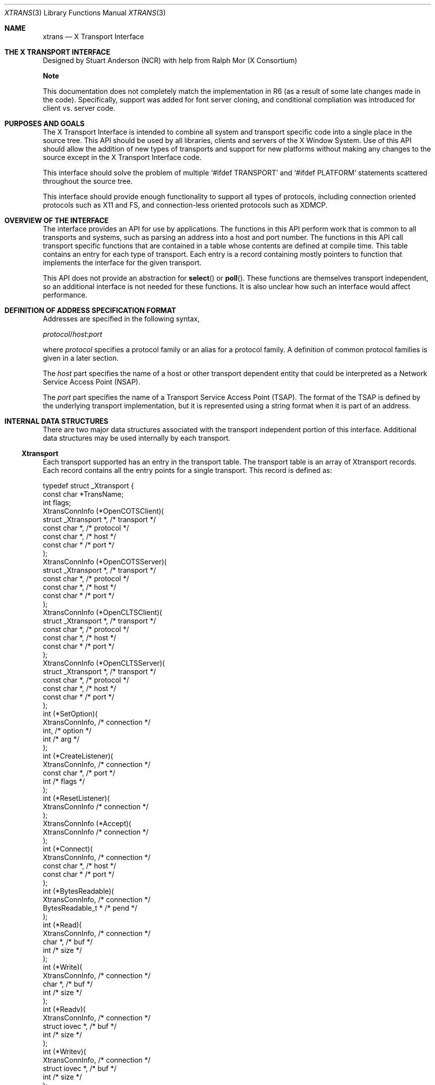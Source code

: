 .\" automatically generated with docbook2mdoc xtrans.xml
.Dd $Mdocdate: May 10 2019 $
.Dt XTRANS 3
.Os
.Sh NAME
.Nm xtrans
.Nd X Transport Interface
.Sh THE X TRANSPORT INTERFACE
Designed by Stuart Anderson (NCR) with help from Ralph Mor (X Consortium)
.Pp
.Sy Note
.Pp
This documentation does not completely match the implementation in R6
(as a result of some late changes made in the code). Specifically, support
was added for font server cloning, and conditional compliation was introduced
for client vs. server code.
.Sh PURPOSES AND GOALS
The X Transport Interface is intended to combine all system and
transport specific code into a single place in the source tree.
This API
should be used by all libraries, clients and servers of the X Window System.
Use of this API should allow the addition of new types of transports and
support for new platforms without making any changes to the source except
in the X Transport Interface code.
.Pp
This interface should solve the problem of multiple
.Ql #ifdef TRANSPORT
and
.Ql #ifdef PLATFORM
statements scattered throughout the source tree.
.Pp
This interface should provide enough functionality to support all
types of protocols, including connection oriented protocols such as X11 and
FS, and connection-less oriented protocols such as XDMCP.
.Sh OVERVIEW OF THE INTERFACE
The interface provides an API for use by applications.
The functions in
this API perform work that is common to all transports and systems, such
as parsing an address into a host and port number.
The functions in this
API call transport specific functions that are contained in a table whose
contents are defined at compile time.
This table contains an entry for each
type of transport.
Each entry is a record containing mostly pointers to
function that implements the interface for the given transport.
.Pp
This API does not provide an abstraction for
.Fn select
or
.Fn poll .
These functions are themselves transport independent, so an additional
interface is not needed for these functions.
It is also unclear how such
an interface would affect performance.
.Sh DEFINITION OF ADDRESS SPECIFICATION FORMAT
Addresses are specified in the following syntax,
.Bd -literal
.Ar protocol Ns Pf / Ar host : Ns Ar port
.Ed
.Pp
where
.Ar protocol
specifies a protocol family
or an alias for a protocol family.
A definition of common protocol
families is given in a later section.
.Pp
The
.Ar host
part specifies the name of a host or other
transport dependent entity that could be interpreted as a Network Service Access Point
(NSAP).
.Pp
The
.Ar port
part specifies the name of a Transport Service
Access Point (TSAP). The format of the TSAP is defined by the underlying transport
implementation, but it is represented using a string format when it is
part of an address.
.Sh INTERNAL DATA STRUCTURES
There are two major data structures associated with the transport
independent portion of this interface.
Additional data structures
may be used internally by each transport.
.Ss Xtransport
Each transport supported has an entry in the transport table.
The transport
table is an array of Xtransport records.
Each record contains all the entry
points for a single transport.
This record is defined as:
.Bd -literal
typedef struct _Xtransport {
    const char *TransName;
    int  flags;
    XtransConnInfo (*OpenCOTSClient)(
     struct _Xtransport *,    /* transport */
     const char *,            /* protocol */
     const char *,            /* host */
     const char *             /* port */
    );
    XtransConnInfo (*OpenCOTSServer)(
     struct _Xtransport *,    /* transport */
     const char *,            /* protocol */
     const char *,            /* host */
     const char *             /* port */
    );
    XtransConnInfo (*OpenCLTSClient)(
     struct _Xtransport *,    /* transport */
     const char *,            /* protocol */
     const char *,            /* host */
 const char *             /* port */
    );
    XtransConnInfo (*OpenCLTSServer)(
     struct _Xtransport *,    /* transport */
     const char *,            /* protocol */
     const char *,            /* host */
     const char *             /* port */
    );
    int     (*SetOption)(
     XtransConnInfo,          /* connection */
     int,               /* option */
     int               /* arg */
    );
    int     (*CreateListener)(
     XtransConnInfo,          /* connection */
     const char *,            /* port */
     int                      /* flags */
    );
    int     (*ResetListener)(
     XtransConnInfo          /* connection */
    );
    XtransConnInfo (*Accept)(
     XtransConnInfo          /* connection */
    );
    int     (*Connect)(
     XtransConnInfo,          /* connection */
     const char *,            /* host */
     const char *             /* port */
    );
    int     (*BytesReadable)(
     XtransConnInfo,          /* connection */
     BytesReadable_t *     /* pend */
    );
    int     (*Read)(
     XtransConnInfo,          /* connection */
     char *,               /* buf */
     int               /* size */
    );
    int     (*Write)(
     XtransConnInfo,          /* connection */
     char *,               /* buf */
     int               /* size */
    );
    int     (*Readv)(
     XtransConnInfo,          /* connection */
     struct iovec *,          /* buf */
     int               /* size */
    );
    int     (*Writev)(
     XtransConnInfo,          /* connection */
     struct iovec *,          /* buf */
     int               /* size */
    );
    int     (*Disconnect)(
     XtransConnInfo          /* connection */
    );
    int     (*Close)(
     XtransConnInfo          /* connection */
    );
} Xtransport;
.Ed
.Pp
The
.Fa flags
field can contain an OR of
the following masks:
.Bl -tag -width Ds
.It Dv TRANS_ALIAS
indicates that this record is providing an alias, and should
not be used to create a listener.
.It Dv TRANS_LOCAL
indicates that this is a
.Dv LOCALCONN
transport.
.It Dv TRANS_ABSTRACT
indicates that a local connection transport uses the abstract socket namespace.
.El
.Pp
Some additional flags may be set in the
.Fa flags
field by the library while it is running:
.Bl -tag -width Ds
.It Dv TRANS_DISABLED
indicates that this transport has been disabled.
.It Dv TRANS_NOLISTEN
indicates that servers should not open new listeners using this transport.
.It Dv TRANS_NOUNLINK
set by a transport backend to indicate that the endpoints for its connection
should not be unlinked.
.El
.Ss XtransConnInfo
Each connection will have an opaque
.Vt XtransConnInfo
transport connection
object allocated for it.
This record contains information specific to the
connection.
The record is defined as:
.Bd -literal
typedef struct _XtransConnInfo *XtransConnInfo;
struct _XtransConnInfo {
    struct _Xtransport     *transptr;
    char     *priv;
    int          flags;
    int          fd;
    int          family;
    char     *addr;
    int          addrlen;
    char     *peeraddr;
    int          peeraddrlen;
};
.Ed
.Sh EXPOSED TRANSPORT INDEPENDENT API
This API is included in each library and server that uses it.
The API may
be used by the library, but it is not added to the public API for that
library.
This interface is simply an implementation facilitator.
This API
contains a low level set of core primitives, and a few utility functions
that are built on top of the primitives.
The utility functions exist to
provide a more familiar interface that can be used to port existing code.
.Pp
A macro is defined in Xtrans.h for TRANS(func) that creates a unique function
name depending on where the code is compiled.
For example, when built for
Xlib,
.Fn TRANS(OpenCOTSClient)
becomes
.Fn _X11TransOpenCOTSClient .
.Pp
All failures are considered fatal, and the connection should be closed
and re-established if desired.
In most cases, however, the value of
errno will be available for debugging purposes.
.Ss Core Interface API
.Bl -bullet
.It
.Ft XtransConnInfo
.Fo TRANS(OpenCOTSClient)
.Fa "const char * address"
.Fc
.Pp
This function creates a Connection-Oriented Transport that is
suitable for use by a client.
The parameter
.Fa address
contains the full address of the server to which this endpoint will be
connected.
This function returns an opaque transport connection object on
success, or
.Dv NULL
on failure.
.It
.Ft XtransConnInfo
.Fo TRANS(OpenCOTSServer)
.Fa "const char * address"
.Fc
.Pp
This function creates a Connection-Oriented Transport that is suitable
for use by a server.
The parameter
.Fa address
contains the
full address to which this server will be bound.
This function returns an
opaque transport connection object on success, or
.Dv NULL
on failure.
.It
.Ft XtransConnInfo
.Fo TRANS(OpenCLTSClient)
.Fa "const char * address"
.Fc
.Pp
This function creates a Connection-Less Transport that is suitable for
use by a client.
The parameter
.Fa address
contains the
full address of the server to which this endpoint will be connected.
This
function returns an opaque transport connection object on success, or
.Dv NULL
on failure.
.It
.Ft XtransConnInfo
.Fo TRANS(OpenCLTSServer)
.Fa "const char * address"
.Fc
.Pp
This function creates a Connection-Less Transport that is suitable for
use by a server.
The parameter
.Fa address
contains the
full address to which this server will be bound.
This function returns an
opaque transport connection object on success, or
.Dv NULL
on failure.
.It
.Ft int
.Fo TRANS(SetOption)
.Fa "XtransConnInfo connection"
.Fa "int option"
.Fa "int arg"
.Fc
.Pp
This function sets transport options, similar to the way
.Fn setsockopt
and
.Fn ioctl
work.
The parameter
.Fa connection
is an endpoint
that was obtained from
.Fn _XTransOpen*
functions.
The parameter
.Fa option
contains the option that will
be set.
The actual values for
.Fa option
are defined in a
later section
.Pq Sx Transport_Option_Definition .
The parameter
.Fa arg
can be used to pass
in an additional value that may be required by some options.
This function returns 0 on success and -1 on failure.
.Pp
.Sy Note
.Pp
Based on current usage, the complimentary function
.Fn TRANS(GetOption)
is not necessary.
.It
.Ft int
.Fo TRANS(CreateListener)
.Fa "XtransConnInfo connection"
.Fa "const char * port"
.Fa "int flags"
.Fc
.Pp
This function sets up the server endpoint for listening.
The parameter
.Fa connection
is an endpoint that was obtained from
.Fn TRANS(OpenCOTSServer)
or
.Fn TRANS(OpenCLTSServer) .
The parameter
.Fa port
specifies the port to which this endpoint
should be bound for listening.
If port is
.Dv NULL ,
then the transport may attempt to allocate any available TSAP for this
connection.
If the transport cannot support this, then this function will
return a failure.
The
.Fa flags
parameter can be set
to
.Dv ADDR_IN_USE_ALLOWED
to allow the call to the underlying
binding function to fail with a
.Er EADDRINUSE
error
without causing the
.Fn TRANS(CreateListener)
function itself to fail.
This function return 0 on success and -1 on failure.
.It
.Ft int
.Fo TRANS(ResetListener)
.Fa "XtransConnInfo connection"
.Fc
.Pp
When a server is restarted, certain listen ports may need to be reset.
For example, unix domain needs to check that the file used for
communication has not been deleted.
If it has, it must be recreated.
The parameter
.Fa connection
is an opened and bound
endpoint that was obtained from
.Fn TRANS(OpenCOTSServer)
and passed to
.Fn TRANS(CreateListener) .
This function will return one of the following values:
.Dv TRANS_RESET_NOOP ,
.Dv TRANS_RESET_NEW_FD ,
or
.Dv TRANS_RESET_FAILURE .
.It
.Ft XtransConnInfo
.Fo TRANS(Accept)
.Fa "XtransConnInfo connection"
.Fc
.Pp
Once a connection indication is received, this function can be called to
accept the connection.
The parameter
.Fa connection
is
an opened and bound endpoint that was obtained from
.Fn TRANS(OpenCOTSServer)
and passed to
.Fn TRANS(CreateListener) .
This function will return a
new opaque transport connection object upon success,
.Dv NULL
otherwise.
.It
.Ft int
.Fo TRANS(Connect)
.Fa "XtransConnInfo connection"
.Fa "const char * address"
.Fc
.Pp
This function creates a connection to a server.
The parameter
.Fa connection
is an endpoint that was obtained
from
.Fn TRANS(OpenCOTSClient) .
The parameter
.Fa address
specifies the TSAP to which this endpoint
should connect.
If the protocol is included in the address, it will be
ignored.
This function returns 0 on success and -1 on failure.
.It
.Ft int
.Fo TRANS(BytesReadable)
.Fa "XtransConnInfo connection"
.Fa "BytesReadable_t * pend"
.Fc
.Pp
This function provides the same functionality as the
.Fn BytesReadable
macro.
.It
.Ft int
.Fo TRANS(Read)
.Fa "XtransConnInfo connection"
.Fa "char * buf"
.Fa "int size"
.Fc
.Pp
This function will return the number of bytes requested on a COTS
connection, and will return the minimum of the number bytes requested or
the size of the incoming packet on a CLTS connection.
.It
.Ft int
.Fo TRANS(Write)
.Fa "XtransConnInfo connection"
.Fa "char * buf"
.Fa "int size"
.Fc
.Pp
This function will write the requested number of bytes on a COTS
connection, and will send a packet of the requested size on a CLTS connection.
.It
.Ft int
.Fo TRANS(Readv)
.Fa "XtransConnInfo connection"
.Fa "struct iovec * buf"
.Fa "int size"
.Fc
.Pp
Similar to
.Fn TRANS(Read) .
.It
.Ft int
.Fo TRANS(Writev)
.Fa "XtransConnInfo connection"
.Fa "struct iovec * buf"
.Fa "int size"
.Fc
.Pp
Similar to
.Fn TRANS(Write) .
.It
.Ft int
.Fo TRANS(Disconnect)
.Fa "XtransConnInfo connection"
.Fc
.Pp
This function is used when an orderly disconnect is desired.
This function
breaks the connection on the transport.
It is similar to the socket function
.Fn shutdown .
.It
.Ft int
.Fo TRANS(Close)
.Fa "XtransConnInfo connection"
.Fc
.Pp
This function closes the transport, unbinds it, and frees all resources that
was associated with the transport.
If a
.Fn TRANS(Disconnect)
call was not made on the connection, a disorderly disconnect may occur.
.It
.Ft int
.Fo TRANS(IsLocal)
.Fa "XtransConnInfo connection"
.Fc
.Pp
Returns TRUE if it is a local transport.
.It
.Ft int
.Fo TRANS(GetMyAddr)
.Fa "XtransConnInfo connection"
.Fa "int * familyp"
.Fa "int * addrlenp"
.Fa "Xtransaddr ** addrp"
.Fc
.Pp
This function is similar to
.Fn getsockname .
This function will allocate space for the address, so it must be freed by
the caller.
Not all transports will have a valid address until a connection
is established.
This function should not be used until the connection is
established with
.Fn Connect
or
.Fn Accept .
.It
.Ft int
.Fo TRANS(GetPeerAddr)
.Fa "XtransConnInfo connection"
.Fa "int * familyp"
.Fa "int * addrlenp"
.Fa "Xtransaddr ** addrp"
.Fc
.Pp
This function is similar to
.Fn getpeername .
This function will allocate space for the address, so it must be freed by
the caller.
Not all transports will have a valid address until a connection
is established.
This function should not be used until the connection is
established with
.Fn Connect
or
.Fn Accept .
.It
.Ft int
.Fo TRANS(GetConnectionNumber)
.Fa "XtransConnInfo connection"
.Fc
.Pp
Returns the file descriptor associated with this transport.
.It
.Ft int
.Fo TRANS(MakeAllCOTSServerListeners)
.Fa "const char * port"
.Fa "int * partial_ret"
.Fa "int * count_ret"
.Fa "XtransConnInfo ** connections_ret"
.Fc
.Pp
This function should be used by most servers.
It will try to establish
a COTS server endpoint for each transport listed in the transport table.
.Fa partial_ret
will be set to
.Dv True
if
only a partial network could be created.
.Fa count_ret
is
the number of transports returned, and
.Fa connections_ret
is the list of transports.
.It
.Ft int
.Fo TRANS(MakeAllCLTSServerListeners)
.Fa "const char * port"
.Fa "int * partial_ret"
.Fa "int * count_ret"
.Fa "XtransConnInfo ** connections_ret"
.Fc
.Pp
This function should be used by most servers.
It will try to establish a
CLTS server endpoint for each transport listed in the transport table.
.Fa partial_ret
will be set to
.Dv True
if
only a partial network could be created.
.Fa count_ret
is
the number of transports returned, and
.Fa connections_ret
is the list of transports.
.El
.Ss Utility API
This section describes a few useful functions that have been implemented on
top of the Core Interface API.
These functions are being provided as a
convenience.
.Bl -bullet
.It
.Ft int
.Fo TRANS(ConvertAddress)
.Fa "int * familyp"
.Fa "int * addrlenp"
.Fa "Xtransaddr * addrp"
.Fc
.Pp
This function converts a sockaddr based address to an X authorization based
address (ie
.Dv AF_INET ,
.Dv AF_UNIX
to the X
protocol definition (ie
.Dv FamilyInternet ,
.Dv FamilyLocal ) ) .
.El
.Sh TRANSPORT OPTION DEFINITION
The following options are defined for the
.Fn TRANS(SetOption)
.Pq Sx TRANSSetOption
function.
If an OS or transport does not support any of these options,
then it will silently ignore the option.
.Bl -bullet
.It
.Dv TRANS_NONBLOCKING
.Pp
This option controls the blocking mode of the connection.
If the argument
is set to 1, then the connection will be set to blocking.
If the argument
is set to 0, then the connection will be set to non- blocking.
.It
.Dv TRANS_CLOSEONEXEC
.Pp
This option determines what will happen to the connection when an exec is
encountered.
If the argument is set to 1, then the connection will be
closed when an exec occurs.
If the argument is set to 0, then the
connection will not be closed when an exec occurs.
.El
.Sh HIDDEN TRANSPORT DEPENDENT API
The hidden transport dependent functions are placed in the Xtransport record.
These function are similar to the Exposed Transport Independent API, but
some of the parameters and return values are slightly different.
Stuff like
the
.Ql #ifdef SUNSYSV
should be handled inside these functions.
.Bl -bullet
.It
.Ft XtransConnInfo
.Fo "* OpenCOTSClient"
.Fa "struct _Xtransport * thistrans"
.Fa "const char * protocol"
.Fa "const char * host"
.Fa "const char * port"
.Fc
.Pp
This function creates a Connection-Oriented Transport.
The parameter
.Fa thistrans
points to an Xtransport entry in the
transport table.
The parameters
.Fa protocol ,
.Fa host ,
and
.Fa port ,
point to
strings containing the corresponding parts of the address that was passed into
.Fn TRANS(OpenCOTSClient)
.Pq Sx TRANSOpenCOTSClient .
This function must allocate and initialize the contents of the XtransConnInfo
structure that is returned by this function.
This function will open the
transport, and bind it into the transport namespace if applicable.
The local
address portion of the XtransConnInfo structure will also be filled in by
this function.
.It
.Ft XtransConnInfo
.Fo "* OpenCOTSServer"
.Fa "struct _Xtransport * thistrans"
.Fa "const char * protocol"
.Fa "const char * host"
.Fa "const char * port"
.Fc
.Pp
This function creates a Connection-Oriented Transport.
The parameter
.Fa thistrans
points to an Xtransport entry in the
transport table.
The parameters
.Fa protocol ,
.Fa host ,
and
.Fa port
point to
strings containing the corresponding parts of the address that was passed into
.Fn TRANS(OpenCOTSServer)
.Pq Sx TRANSOpenCOTSServer .
This function must allocate and initialize the contents of the
XtransConnInfo structure that is returned by this function.
This function
will open the transport.
.It
.Ft XtransConnInfo
.Fo "* OpenCLTSClient"
.Fa "struct _Xtransport * thistrans"
.Fa "const char * protocol"
.Fa "const char * host"
.Fa "const char * port"
.Fc
.Pp
This function creates a Connection-Less Transport.
The parameter
.Fa thistrans
points to an Xtransport entry in the
transport table.
The parameters
.Fa protocol ,
.Fa host ,
and
.Fa port
point to strings
containing the corresponding parts of the address that was passed into
.Fn TRANS(OpenCLTSClient)
.Pq Sx TRANSOpenCLTSClient .
This function must allocate and initialize the contents of the XtransConnInfo
structure that is returned by this function.
This function will open the
transport, and bind it into the transport namespace if applicable.
The
local address portion of the XtransConnInfo structure will also be filled
in by this function.
.It
.Ft XtransConnInfo
.Fo "* OpenCLTSServer"
.Fa "struct _Xtransport * thistrans"
.Fa "const char * protocol"
.Fa "const char * host"
.Fa "const char * port"
.Fc
.Pp
This function creates a Connection-Less Transport.
The parameter
.Fa thistrans
points to an Xtransport entry in the
transport table.
The parameters
.Fa protocol ,
.Fa host ,
and
.Fa port
point to strings
containing the corresponding parts of the address that was passed into
.Fn TRANS(OpenCLTSServer)
.Pq Sx TRANSOpenCLTSServer .
This function must allocate and initialize the contents of the
XtransConnInfo structure that is returned by this function.
This
function will open the transport.
.It
.Ft int
.Fo SetOption
.Fa "struct _Xtransport * thistrans"
.Fa "int option"
.Fa "int arg"
.Fc
.Pp
This function provides a transport dependent way of implementing the
options defined by the X Transport Interface.
In the current prototype,
this function is not being used, because all of the options defined so far
are transport independent.
This function will have to be used if a radically
different transport type is added, or a transport dependent option is defined.
.It
.Ft int
.Fo CreateListener
.Fa "struct _Xtransport * thistrans"
.Fa "const char *port"
.Fa "int flags"
.Fc
.Pp
This function takes a transport endpoint opened for a server, and sets it
up to listen for incoming connection requests.
The parameter
.Fa port
contains the port portion of the address that was passed to the Open function.
The parameter
.Fa flags
should be set to
.Dv ADDR_IN_USE_ALLOWED
if the underlying transport endpoint
may be already bound and this should not be considered
as an error.
Otherwise flags should be set to 0. This is used by IPv6 code,
where the same socket can be bound to both an IPv6 address and then to a
IPv4 address.
This function will bind the transport into the transport
name space if applicable, and fill in the local address portion of the
XtransConnInfo structure.
The transport endpoint will then be set to
listen for incoming connection requests.
.It
.Ft int
.Fo ResetListener
.Fa "struct _Xtransport * thistrans"
.Fc
.Pp
This function resets the transport for listening.
.It
.Ft XtransConnInfo
.Fo Accept
.Fa "struct _Xtransport * thistrans"
.Fc
.Pp
This function creates a new transport endpoint as a result of an
incoming connection request.
The parameter
.Fa thistrans
is the endpoint
that was opened for listening by the server.
The new endpoint is
opened and bound into the transport’s namespace.
A XtransConnInfo
structure describing the new endpoint is returned from this function
.It
.Ft int
.Fo Connect
.Fa "struct _Xtransport * thistrans"
.Fa "const char * host"
.Fa "const char * port"
.Fc
.Pp
This function establishes a connection to a server.
The parameters
.Fa host
and
.Fa port
describe the server to which the connection should be
established.
The connection will be established so that
.Fn Read
and
.Fn Write
call can be made.
.It
.Ft int
.Fo BytesReadable
.Fa "struct _Xtransport * thistrans"
.Fa "BytesReadable_t * pend"
.Fc
.Pp
This function replaces the
.Fn BytesReadable
macro.
This allows each transport to have its own mechanism for determining
how much data is ready to be read.
.It
.Ft int
.Fo Read
.Fa "struct _Xtransport * thistrans"
.Fa "char * buf"
.Fa "int size"
.Fc
.Pp
This function reads
.Fa size
bytes into
.Fa buf
from the connection.
.It
.Ft int
.Fo Write
.Fa "struct _Xtransport * thistrans"
.Fa "char * buf"
.Fa "int size"
.Fc
.Pp
This function writes
.Fa size
bytes from
.Fa buf
to the connection.
.It
.Ft int
.Fo Readv
.Fa "struct _Xtransport * thistrans"
.Fa "struct iovec * buf"
.Fa "int size"
.Fc
.Pp
This function performs a
.Fn readv
on the connection.
.It
.Ft int
.Fo Writev
.Fa "struct _Xtransport * thistrans"
.Fa "struct iovec * buf"
.Fa "int size"
.Fc
.Pp
This function performs a
.Fn writev
on the connection.
.It
.Ft int
.Fo Disconnect
.Fa "struct _Xtransport * thistrans"
.Fc
.Pp
This function initiates an orderly shutdown of a connection.
If a
transport does not distinguish between orderly and disorderly
disconnects, then a call to this function will have no affect.
.It
.Ft int
.Fo Close
.Fa "struct _Xtransport * thistrans"
.Fc
.Pp
This function will break the connection, and close the endpoint.
.El
.Sh CONFIGURATION
The implementation of each transport can be platform specific.
It is expected
that existing connection types such as
.Dv TCPCONN ,
.Dv UNIXCONN ,
.Dv LOCALCONN ,
and
.Dv STREAMSCONN
will be replaced with flags for each
possible transport type.
.Pp
In X11R6, the below flags to enable transport types were set in
.Dv ConnectionFlags
in the
.Pa vendor.cf
or
.Pa site.def
config files.
.Pp
In X11R7 modular releases, these flags are set when running
.Pa configure
scripts which include the
.Fn XTRANS_CONNECTION_FLAGS
macro from
.Pa xtrans.m4 .
.Bl -ohang
.It Table Row
.Bl -dash -compact
.It
.Ql #define
.It
configure flag
.It
Description
.El
.It Table Row
.Bl -dash -compact
.It
.Dv TCPCONN
.It
.Fl -enable-tcp-transport
.It
Enables the INET (IPv4) Domain Socket based transport
.El
.It Table Row
.Bl -dash -compact
.It
.Dv IPv6
.It
.Fl -enable-ipv6
.It
Extends
.Dv TCPCONN
to enable IPv6 Socket based transport
.El
.It Table Row
.Bl -dash -compact
.It
.Dv UNIXCONN
.It
.Fl -enable-unix-transport
.It
Enables the UNIX Domain Socket based transport
.El
.It Table Row
.Bl -dash -compact
.It
.Dv STREAMSCONN
.It
.Em Not available in X11R7
.It
Enables the TLI based transports
.El
.It Table Row
.Bl -dash -compact
.It
.Dv LOCALCONN
.It
.Fl -enable-local-transport
.It
Enables the SYSV Local connection transports
.El
.It Table Row
.Bl -dash -compact
.It
.Dv DNETCONN
.It
.Em Not available in X11R7
.It
Enables the DECnet transports
.El
.El
.Sh TRANSPORT SPECIFIC DEFINITIONS
.Bl -ohang
.It Table Row
.Bl -dash -compact
.It
Protocol Family
.It
Address Component
.El
.It Table Row
.Bl -dash -compact
.It
protocol
.It
host
.It
port
.El
.It Table Row
.Bl -dash -compact
.It
Internet
.It
inet inet6 tcp udp
.It
name of an internet addressable host
.It
string containing the name of a service or a valid port number.
Example: "xserver0", "7100"
.El
.It Table Row
.Bl -dash -compact
.It
DECnet
.It
decnet
.It
name of a DECnet addressable host
.It
string containing the complete name of the object.
Example: "X$X0"
.El
.It Table Row
.Bl -dash -compact
.It
NETware
.It
ipx
.It
name of a NETware addressable host
.It
Not sure of the specifics yet.
.El
.It Table Row
.Bl -dash -compact
.It
OSI
.It
osi
.It
name of an OSI adressable host.
.It
Not sure of the specifics yet.
.El
.It Table Row
.Bl -dash -compact
.It
Local
.It
local pts named sco isc
.It
(ignored)
.It
String containing the port name, ie "xserver0", "fontserver0".
.El
.El
.Sh IMPLEMENTATION NOTES
This section refers to the prototype implementation that is being developed
concurrently with this document.
This prototype has been able to flush out many
details and problems as the specification was being developed.
.Pp
In X11R6, all of the source code for this interface was located in
.Pa xc/lib/xtrans .
.Pp
In X11R7, all of the source code for this interface is delivered via
the
.Sy lib/libxtrans
modular package from X.Org,
and is installed under
.Pa
.Ar ${prefix} Ns /X11/Xtrans
so that other modules may find it when they build.
.Pp
All functions names in the source are of the format
.Fn TRANS(func) .
The
.Fn TRANS
macro is defined as
.Bd -literal
#define TRANS(func) _PROTOCOLTrans##func
.Ed
.Pp
.Dv PROTOCOL
will be uniquely defined in each directory
where this code is compiled.
.Dv PROTOCOL
will be defined to be the name of the protocol
that is implemented by the library or server, such as X11, FS, and ICE.
.Pp
All libraries and servers that use the X Transport Interface should have a new
file called
.Pa
.Ar TRANSPORT Ns trans.c .
This file will include the transports based on the configuration flags
provided by the
.Pa configure
script.
Below is an
example
.Pa xfstrans.c
for the font server.
.Bd -literal
#include "config.h"
#define FONT_t 1
#define TRANS_REOPEN 1
#define TRANS_SERVER 1
#include <X11/Xtrans/transport.c>
.Ed
.Pp
The source files for this interface are listed below.
.Bl -tag -width Ds
.It Pa Xtrans.h
Function prototypes and defines for the Transport Independent API.
.It Pa Xtransint.h
Used by the interface implementation only.
Contains the internal data structures.
.It Pa Xtranssock.c
Socket implementation of the Transport Dependent API.
.It Pa Xtranstli.c
TLI implementation of the Transport Dependent API.
.It Pa Xtransdnet.c
DECnet implementation of the Transport Dependent API.
.It Pa Xtranslocal.c
Implementation of the Transport Dependent API for SYSV Local connections.
.It Pa Xtrans.c
Exposed Transport Independent API Functions.
.It Pa Xtransutil.c
Collection of Utility functions that use the X Transport Interface.
.El
.Pp
The file
.Pa Xtransint.h
contains much of the transport
related code that was previously in
.Pa Xlibint.h
and
.Pa Xlibnet.h .
This will make the definitions available for all transport users.
This
should also obsolete the equivalent code in other libraries.
.Sh AUTHORS
.An -nosplit
.Sy X Consortium Standard
.Pp
.An -split
.An Stuart Anderson ,
NCR Corporation
.An Ralph Mor ,
X Consortium
.An Alan Coopersmith ,
Oracle Corp.
X Version 11, Release 6
Version 1.2
Copyright \(co 1993, 1994
NCR Corporation - Dayton, Ohio, USA
.Ss Legal Notice
All Rights Reserved
.Pp
Permission to use, copy, modify, and distribute this software and its
documentation for any purpose and without fee is hereby granted, provided
that the above copyright notice appear in all copies and that both that
copyright notice and this permission notice appear in supporting
documentation, and that the name NCR not be used in advertising
or publicity pertaining to distribution of the software without specific,
written prior permission.
NCR makes no representations about the
suitability of this software for any purpose.
It is provided "as is"
without express or implied warranty.
.Pp
NCR DISCLAIM ALL WARRANTIES WITH REGARD TO THIS SOFTWARE,
INCLUDING ALL IMPLIED WARRANTIES OF MERCHANTABILITY AND FITNESS, IN
NO EVENT SHALL NCR BE LIABLE FOR ANY SPECIAL, INDIRECT OR
CONSEQUENTIAL DAMAGES OR ANY DAMAGES WHATSOEVER RESULTING FROM LOSS
OF USE, DATA OR PROFITS, WHETHER IN AN ACTION OF CONTRACT,
NEGLIGENCE OR OTHER TORTIOUS ACTION, ARISING OUT OF OR IN
CONNECTION WITH THE USE OR PERFORMANCE OF THIS SOFTWARE.
.Ss Legal Notice
Copyright \(co 1993, 1994, 2002 The Open Group
.Pp
Permission is hereby granted, free of charge, to any person obtaining a copy
of this software and associated documentation files (the \(lqSoftware\(rq), to deal
in the Software without restriction, including without limitation the rights
to use, copy, modify, merge, publish, distribute, sublicense, and/or sell
copies of the Software, and to permit persons to whom the Software is
furnished to do so, subject to the following conditions:
.Pp
The above copyright notice and this permission notice shall be included in
all copies or substantial portions of the Software.
.Pp
THE SOFTWARE IS PROVIDED \(lqAS IS\(rq, WITHOUT WARRANTY OF ANY KIND, EXPRESS OR
IMPLIED, INCLUDING BUT NOT LIMITED TO THE WARRANTIES OF MERCHANTABILITY,
FITNESS FOR A PARTICULAR PURPOSE AND NONINFRINGEMENT.
IN NO EVENT SHALL THE
OPEN GROUP BE LIABLE FOR ANY CLAIM, DAMAGES OR OTHER LIABILITY, WHETHER IN
AN ACTION OF CONTRACT, TORT OR OTHERWISE, ARISING FROM, OUT OF OR IN
CONNECTION WITH THE SOFTWARE OR THE USE OR OTHER DEALINGS IN THE SOFTWARE.
.Pp
Except as contained in this notice, the name of The Open Group shall not be
used in advertising or otherwise to promote the sale, use or other dealings
in this Software without prior written authorization from The Open Group.
.Pp
X Window System is a trademark of The Open Group, Inc.
